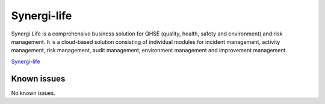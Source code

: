 .. _talk_synergi-life:

Synergi-life
============

Synergi Life is a comprehensive business solution for QHSE (quality, health, safety and environment) and risk management. It is a cloud-based solution consisting of individual modules for incident management, activity management, risk management, audit management, environment management and improvement management.

`Synergi-life <https://www.dnv.com/services/qhse-and-enterprise-risk-management-software-synergi-life-1240?&utm_campaign=qhse_synergi_life&utm_source=google&utm_medium=cpc&gclid=CjwKCAiAgvKQBhBbEiwAaPQw3DJq8WL54uN8B9SY5WE6q1AurWDkbnsUagG4R76nJ-BFfA1ZyQ-85hoCD94QAvD_BwE&gclsrc=aw.ds>`_


.. jinja:: talk_system_synergi-life
   :file: _jinja/system_mapping.jinja

Known issues
------------
No known issues.